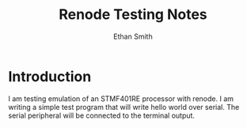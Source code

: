 #+TITLE: Renode Testing Notes
#+AUTHOR: Ethan Smith

* Introduction
  I am testing emulation of an STMF401RE processor with renode.  I am writing a
  simple test program that will write hello world over serial.  The serial
  peripheral will be connected to the terminal output.

